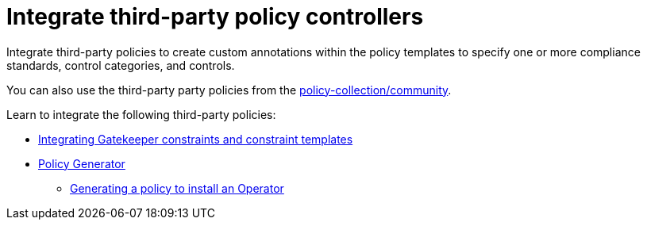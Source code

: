 [#integrate-third-party-policy-controllers]
= Integrate third-party policy controllers

Integrate third-party policies to create custom annotations within the policy templates to specify one or more compliance standards, control categories, and controls. 

You can also use the third-party party policies from the link:https://github.com/open-cluster-management/policy-collection/tree/master/community[policy-collection/community]. 

Learn to integrate the following third-party policies:

* xref:../governance/gatekeeper_policy.adoc#gatekeeper-policy[Integrating Gatekeeper constraints and constraint templates]
* xref:../governance/policy_generator.adoc#policy-generator[Policy Generator]
- link:../gitops/policy_gen_install_operator.adoc#policy-gen-install-operator[Generating a policy to install an Operator]
